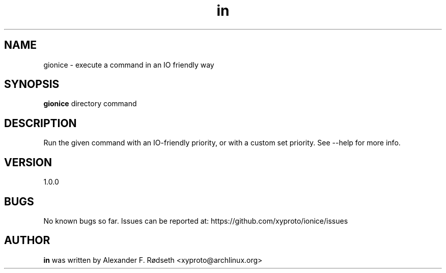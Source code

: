 .\"             -*-Nroff-*-
.\"
.TH "in" 1 "3 Feb 2021" "" ""
.SH NAME
gionice \- execute a command in an IO friendly way
.SH SYNOPSIS
.B gionice
directory command
.sp
.SH DESCRIPTION
Run the given command with an IO-friendly priority, or with a custom set priority.
See --help for more info.
.sp
.SH VERSION
1.0.0
.SH BUGS
No known bugs so far. Issues can be reported at: https://github.com/xyproto/ionice/issues
.SH AUTHOR
.B in
was written by Alexander F. Rødseth <xyproto@archlinux.org>
